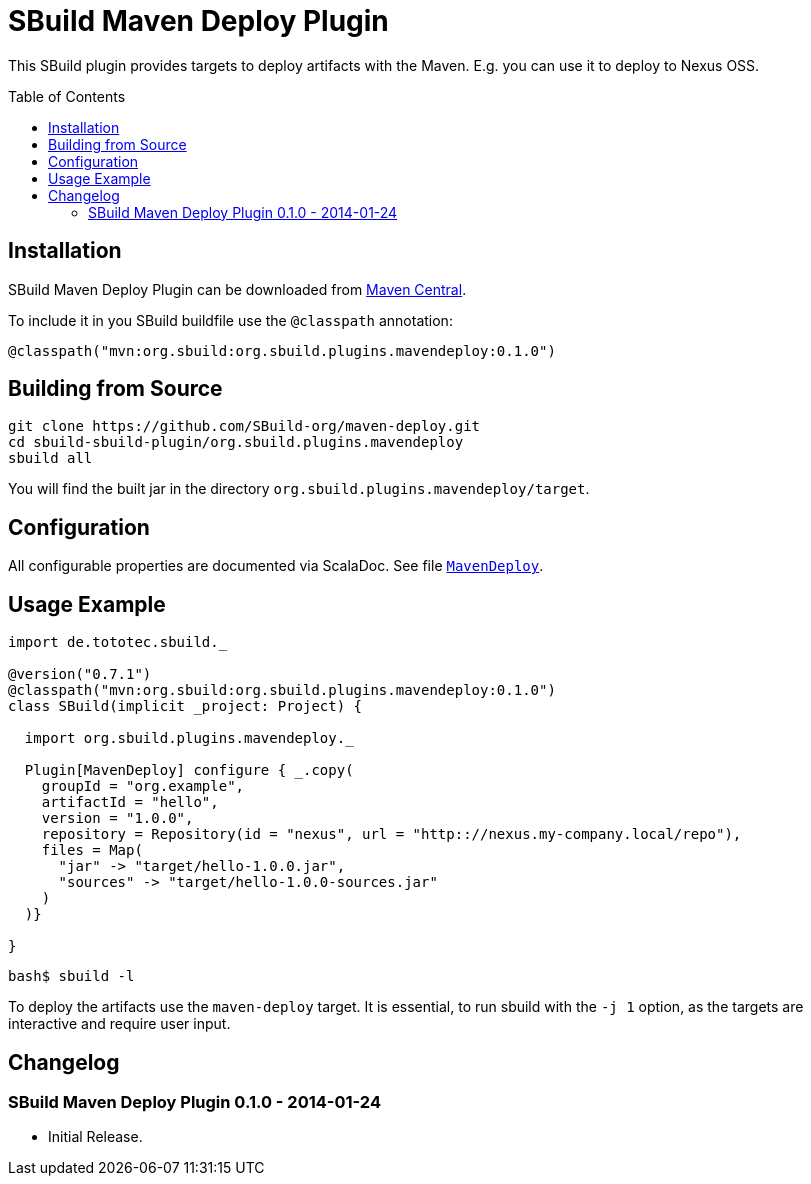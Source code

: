 = SBuild Maven Deploy Plugin
:pluginversion: 0.1.0
:sbuildversion: 0.7.1
:toc:
:toc-placement: preamble

This SBuild plugin provides targets to deploy artifacts with the Maven. E.g. you can use it to deploy to Nexus OSS.

== Installation

SBuild Maven Deploy Plugin can be downloaded from http://repo1.maven.org/maven2/org/sbuild/org.sbuild.plugins.mavendeploy/[Maven Central].

To include it in you SBuild buildfile use the `@classpath` annotation:

[source,scala,subs="attributes"]
----
@classpath("mvn:org.sbuild:org.sbuild.plugins.mavendeploy:{pluginversion}")
----

== Building from Source

----
git clone https://github.com/SBuild-org/maven-deploy.git
cd sbuild-sbuild-plugin/org.sbuild.plugins.mavendeploy
sbuild all
----

You will find the built jar in the directory `org.sbuild.plugins.mavendeploy/target`.

== Configuration

All configurable properties are documented via ScalaDoc. See file link:org.sbuild.plugins.mavendeploy/src/main/scala/org/sbuild/plugins/mavendeploy/MavenDeploy.scala[`MavenDeploy`].

== Usage Example

[source,scala,subs="attributes"]
----
import de.tototec.sbuild._

@version("{sbuildversion}")
@classpath("mvn:org.sbuild:org.sbuild.plugins.mavendeploy:{pluginversion}")
class SBuild(implicit _project: Project) {

  import org.sbuild.plugins.mavendeploy._

  Plugin[MavenDeploy] configure { _.copy(
    groupId = "org.example",
    artifactId = "hello",
    version = "1.0.0",
    repository = Repository(id = "nexus", url = "http:://nexus.my-company.local/repo"),
    files = Map(
      "jar" -> "target/hello-1.0.0.jar",
      "sources" -> "target/hello-1.0.0-sources.jar"
    )
  )}

}
----

----
bash$ sbuild -l

----

To deploy the artifacts use the `maven-deploy` target. It is essential, to run sbuild with the `-j 1` option, as the targets are interactive and require user input.

== Changelog

=== SBuild Maven Deploy Plugin 0.1.0 - 2014-01-24

* Initial Release.
